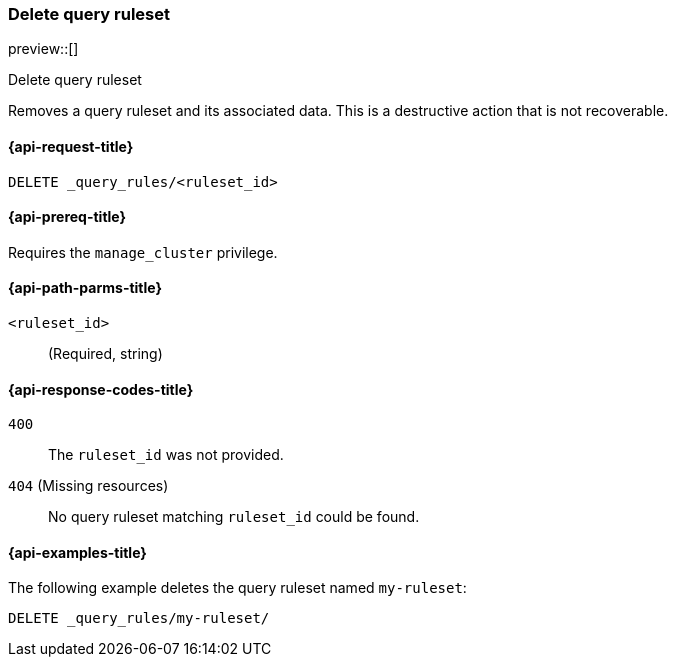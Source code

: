 [role="xpack"]
[[delete-query-ruleset]]
=== Delete query ruleset

preview::[]

++++
<titleabbrev>Delete query ruleset</titleabbrev>
++++

Removes a query ruleset and its associated data.
This is a destructive action that is not recoverable.

[[delete-query-ruleset-request]]
==== {api-request-title}

`DELETE _query_rules/<ruleset_id>`

[[delete-query-ruleset-prereq]]
==== {api-prereq-title}

Requires the `manage_cluster` privilege.

[[delete-query_ruleset-path-params]]
==== {api-path-parms-title}

`<ruleset_id>`::
(Required, string)

[[delete-query-ruleset-response-codes]]
==== {api-response-codes-title}

`400`::
The `ruleset_id` was not provided.

`404` (Missing resources)::
No query ruleset matching `ruleset_id` could be found.

[[delete-query-ruleset-example]]
==== {api-examples-title}

The following example deletes the query ruleset named `my-ruleset`:

////
[source,console]
----
PUT _query_rules/my-ruleset
{
    "rules": [
        {
            "rule_id": "my-rule1",
            "type": "pinned",
            "criteria": [
                {
                    "type": "exact",
                    "metadata": "query_string",
                    "value": "marvel"
                }
            ],
            "actions": {
                "ids": ["id1"]
            }
        }
    ]
}
----
// TESTSETUP
////

[source,console]
----
DELETE _query_rules/my-ruleset/
----
